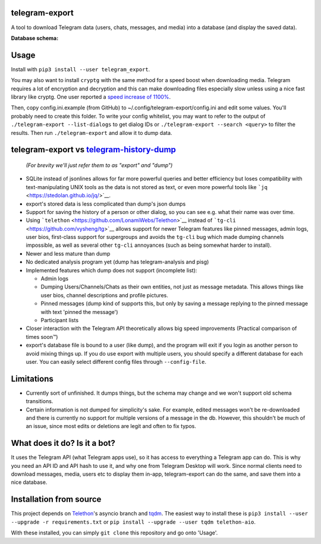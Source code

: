 telegram-export
===============

A tool to download Telegram data (users, chats, messages, and media)
into a database (and display the saved data).

**Database schema:**

.. figure:: https://user-images.githubusercontent.com/15344581/37249394-5e36dfa8-24de-11e8-9bde-1a986b668d4d.png
   :alt: Schema image

Usage
=====

Install with ``pip3 install --user telegram_export``.

You may also want to install ``cryptg`` with the same method for a speed
boost when downloading media. Telegram requires a lot of encryption and
decryption and this can make downloading files especially slow unless
using a nice fast library like cryptg. One user reported a `speed
increase of
1100% <https://%20github.com/expectocode/telegram-export/issues/29>`__.

Then, copy config.ini.example (from GitHub) to ~/.config/telegram-export/config.ini
and edit some values. You'll probably need to create this folder. To write your
config whitelist, you may want to refer to the output of
``./telegram-export --list-dialogs`` to get dialog IDs or
``./telegram-export --search <query>`` to filter the results. Then run
``./telegram-export`` and allow it to dump data.

telegram-export vs `telegram-history-dump <https://github.com/tvdstaaij/telegram-history-dump>`__
=================================================================================================

    *(For brevity we'll just refer them to as "export" and "dump")*

-  SQLite instead of jsonlines allows for far more powerful queries and
   better efficiency but loses compatibility with text-manipulating UNIX
   tools as the data is not stored as text, or even more powerful tools
   like ```jq`` <https://stedolan.github.io/jq/>`__.

-  export's stored data is less complicated than dump's json dumps

-  Support for saving the history of a person or other dialog, so you
   can see e.g. what their name was over time.

-  Using ```telethon`` <https://github.com/LonamiWebs/Telethon>`__
   instead of ```tg-cli`` <https://github.com/vysheng/tg>`__ allows
   support for newer Telegram features like pinned messages, admin logs,
   user bios, first-class support for supergroups and avoids the
   ``tg-cli`` bug which made dumping channels impossible, as well as
   several other ``tg-cli`` annoyances (such as being somewhat harder to
   install).

-  Newer and less mature than dump

-  No dedicated analysis program yet (dump has telegram-analysis and
   pisg)

-  Implemented features which dump does not support (incomplete list):

   -  Admin logs
   -  Dumping Users/Channels/Chats as their own entities, not just as
      message metadata. This allows things like user bios, channel
      descriptions and profile pictures.
   -  Pinned messages (dump kind of supports this, but only by saving a
      message replying to the pinned message with text 'pinned the
      message')
   -  Participant lists

-  Closer interaction with the Telegram API theoretically allows big
   speed improvements (Practical comparison of times soon™)

-  export's database file is bound to a user (like dump), and the
   program will exit if you login as another person to avoid mixing
   things up. If you do use export with multiple users, you should
   specify a different database for each user. You can easily select
   different config files through ``--config-file``.

Limitations
===========

-  Currently sort of unfinished. It dumps things, but the schema may
   change and we won't support old schema transitions.

-  Certain information is not dumped for simplicity's sake. For example,
   edited messages won't be re-downloaded and there is currently no
   support for multiple versions of a message in the db. However, this
   shouldn't be much of an issue, since most edits or deletions are
   legit and often to fix typos.

What does it do? Is it a bot?
=============================

It uses the Telegram API (what Telegram apps use), so it has access to
everything a Telegram app can do. This is why you need an API ID and API
hash to use it, and why one from Telegram Desktop will work. Since
normal clients need to download messages, media, users etc to display
them in-app, telegram-export can do the same, and save them into a nice
database.

Installation from source
========================

This project depends on
`Telethon <https://github.com/LonamiWebs/Telethon/tree/asyncio>`__'s
asyncio branch and `tqdm <https://github.com/tqdm/tqdm>`__. The easiest
way to install these is
``pip3 install --user --upgrade -r requirements.txt`` or
``pip install --upgrade --user tqdm telethon-aio``.


With these installed, you can simply ``git clone`` this repository and
go onto 'Usage'.

